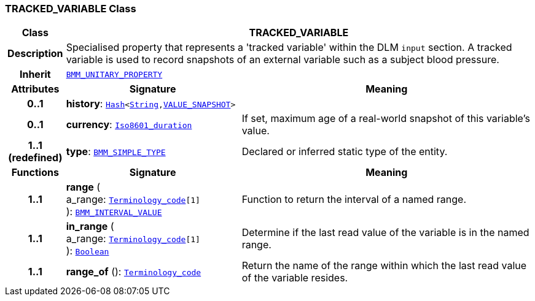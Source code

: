 === TRACKED_VARIABLE Class

[cols="^1,3,5"]
|===
h|*Class*
2+^h|*TRACKED_VARIABLE*

h|*Description*
2+a|Specialised property that represents a 'tracked variable' within the DLM `input` section. A tracked variable is used to record snapshots of an external variable such as a subject blood pressure.

h|*Inherit*
2+|`link:/releases/LANG/{proc_release}/bmm.html#_bmm_unitary_property_class[BMM_UNITARY_PROPERTY^]`

h|*Attributes*
^h|*Signature*
^h|*Meaning*

h|*0..1*
|*history*: `link:/releases/BASE/{base_release}/foundation_types.html#_hash_class[Hash^]<link:/releases/BASE/{base_release}/foundation_types.html#_string_class[String^],<<_value_snapshot_class,VALUE_SNAPSHOT>>>`
a|

h|*0..1*
|*currency*: `link:/releases/BASE/{proc_release}/foundation_types.html#_iso8601_duration_class[Iso8601_duration^]`
a|If set, maximum age of a real-world snapshot of this variable's value.

h|*1..1 +
(redefined)*
|*type*: `link:/releases/LANG/{proc_release}/bmm.html#_bmm_simple_type_class[BMM_SIMPLE_TYPE^]`
a|Declared or inferred static type of the entity.
h|*Functions*
^h|*Signature*
^h|*Meaning*

h|*1..1*
|*range* ( +
a_range: `link:/releases/BASE/{proc_release}/foundation_types.html#_terminology_code_class[Terminology_code^][1]` +
): `link:/releases/LANG/{proc_release}/bmm.html#_bmm_interval_value_class[BMM_INTERVAL_VALUE^]`
a|Function to return the interval of a named range.

h|*1..1*
|*in_range* ( +
a_range: `link:/releases/BASE/{proc_release}/foundation_types.html#_terminology_code_class[Terminology_code^][1]` +
): `link:/releases/BASE/{proc_release}/foundation_types.html#_boolean_class[Boolean^]`
a|Determine if the last read value of the variable is in the named range.

h|*1..1*
|*range_of* (): `link:/releases/BASE/{proc_release}/foundation_types.html#_terminology_code_class[Terminology_code^]`
a|Return the name of the range within which the last read value of the variable resides.
|===
